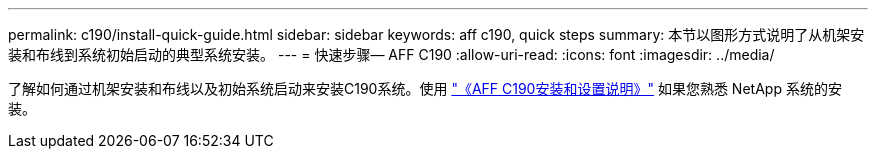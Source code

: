 ---
permalink: c190/install-quick-guide.html 
sidebar: sidebar 
keywords: aff c190, quick steps 
summary: 本节以图形方式说明了从机架安装和布线到系统初始启动的典型系统安装。 
---
= 快速步骤— AFF C190
:allow-uri-read: 
:icons: font
:imagesdir: ../media/


[role="lead"]
了解如何通过机架安装和布线以及初始系统启动来安装C190系统。使用 link:../media/PDF/Jan_2024_Rev3_AFFC190_ISI_IEOPS-1483.pdf["《AFF C190安装和设置说明》"^] 如果您熟悉 NetApp 系统的安装。
